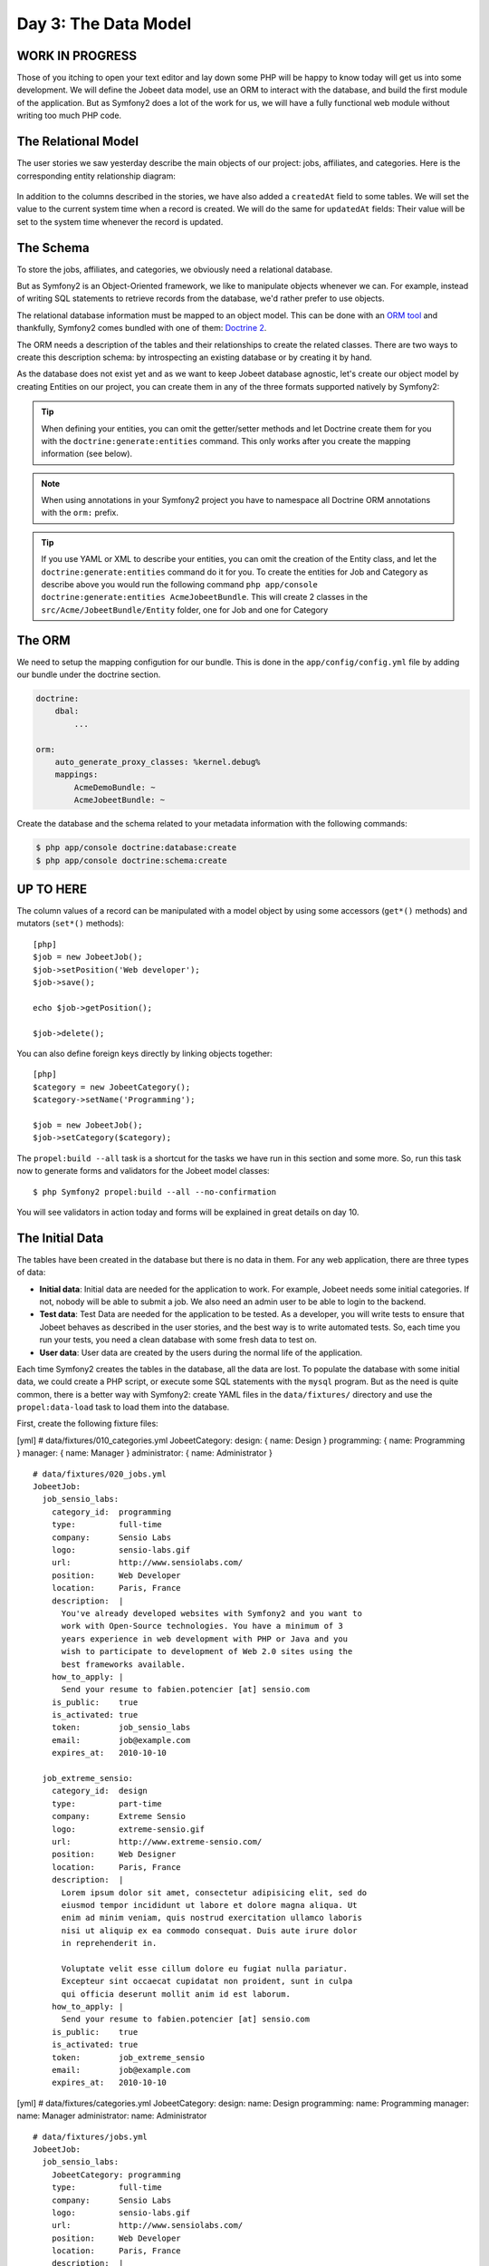 Day 3: The Data Model
======================

WORK IN PROGRESS
----------------

Those of you itching to open your text editor and lay down some PHP
will be happy to know today will get us into some development. We
will define the Jobeet data model, use an ORM to interact with the
database, and build the first module of the application. But as
Symfony2 does a lot of the work for us, we will have a fully
functional web module without writing too much PHP code.

The Relational Model 
---------------------

The user stories we saw yesterday describe the main objects of our
project: jobs, affiliates, and categories. Here is the
corresponding entity relationship diagram:

.. figure:: ../images/03/diagram.png
   :alt: Entity relationship diagram

In addition to the columns described in the stories, we have also
added a ``createdAt`` field to some tables. We will set the value to
the current system time when a record is created. We will do the same
for ``updatedAt`` fields: Their value will be set to the system time
whenever the record is updated.

The Schema
-----------

To store the jobs, affiliates, and categories, we obviously need a
relational database.

But as Symfony2 is an Object-Oriented framework, we like to
manipulate objects whenever we can. For example,
instead of writing SQL statements to retrieve records from the
database, we'd rather prefer to use objects.

The relational database information must be mapped to an object
model. This can be done with an
`ORM tool <http://en.wikipedia.org/wiki/Object-relational_mapping>`_
and thankfully, Symfony2 comes bundled with one of them:
`Doctrine 2 <http://www.doctrine-project.org/>`_.

The ORM needs a description of the tables and their relationships
to create the related classes. There are two ways to create this
description schema: by introspecting an existing database or by
creating it by hand.

As the database does not exist yet and as we want to keep Jobeet
database agnostic, let's create our object model by creating Entities
on our project, you can create them in any of the three formats supported
natively by Symfony2:

.. tip::

     When defining your entities, you can omit the getter/setter methods and
     let Doctrine create them for you with the ``doctrine:generate:entities``
     command. This only works after you create the mapping information (see
     below).

.. configuration-block::

    .. code-block:: php

        <?php
        // src/Acme/JobeetBundle/Entity/Job.php

        namespace Acme\JobeetBundle\Entity;

        /**
         * @orm:Entity
         */
        class Job
        {
            /**
             * @orm:Id
             * @orm:Column(type="integer")
             * @orm:GeneratedValue(strategy="IDENTITY")
             */
            protected $id;
            
            /**
             * @orm:ManyToOne(targetEntity="Category")
             * @orm:JoinColumn(name="category_id", referencedColumnName="id")
             */
            protected $category;

            /**
             * @orm:Column(type="string", length="255")
             */
            protected $type;

            /**
             * @orm:Column(type="string", length="255", nullable=true)
             */
            protected $company;

            /**
             * @orm:Column(type="string", length="255")
             */
            protected $logo;

            /**
             * @orm:Column(type="string", length="255", nullable=true)
             */
            protected $url;

            /**
             * @orm:Column(type="string", length="255", nullable=true)
             */
            protected $position;

            /**
             * @orm:Column(type="string", length="255")
             */
            protected $location;

            /**
             * @orm:Column(type="string", length="4000")
             */
            protected $description;

            /**
             * @orm:Column(type="string", length="4000", name="how_to_apply")
             */
            protected $howToApply;

            /**
             * @orm:Column(type="string", length="255", unique=true)
             */
            protected $token;

            /**
             * @orm:Column(type="boolean")
             */
            protected $is_public;

            /**
             * @orm:Column(type="boolean", name="is_activated")
             */
            protected $isActivated;

            /**
             * @orm:Column(type="string", length="255")
             */
            protected $email;

            /**
             * @orm:Column(type="datetime", name="created_at")
             */
            protected $createdAt;

            /**
             * @orm:Column(type="datetime", name="expires_at")
             */
            protected $expiresAt;

            public function __construct()
            {
                $this->createdAt = new \DateTime();
                $this->updatedAt = new \DateTime();
            }
        }

    .. code-block:: yaml

        # Acme/JobeetBundle/Resources/config/doctrine/metadata/orm/Acme.JobeetBundle.Entity.Job.dcm.yml

        Acme\JobeetBundle\Entity\Job:
          type: entity
          table: null
          fields:
            id:
              type: integer
              length: null
              precision: 0
              scale: 0
              nullable: false
              unique: false
              id: true
              generator:
                strategy: IDENTITY
            type:
              type: string
              length: '255'
              precision: 0
              scale: 0
              nullable: false
              unique: false
            company:
              type: string
              length: '255'
              precision: 0
              scale: 0
              nullable: true
              unique: false
            logo:
              type: string
              length: '255'
              precision: 0
              scale: 0
              nullable: false
              unique: false
            url:
              type: string
              length: '255'
              precision: 0
              scale: 0
              nullable: true
              unique: false
            position:
              type: string
              length: '255'
              precision: 0
              scale: 0
              nullable: true
              unique: false
            location:
              type: string
              length: '255'
              precision: 0
              scale: 0
              nullable: false
              unique: false
            description:
              type: string
              length: '4000'
              precision: 0
              scale: 0
              nullable: false
              unique: false
            howToApply:
              type: string
              length: '4000'
              precision: 0
              scale: 0
              nullable: false
              unique: false
              column: how_to_apply
            token:
              type: string
              length: '255'
              precision: 0
              scale: 0
              nullable: false
              unique: true
            is_public:
              type: boolean
              length: null
              precision: 0
              scale: 0
              nullable: false
              unique: false
            isActivated:
              type: boolean
              length: null
              precision: 0
              scale: 0
              nullable: false
              unique: false
              column: is_activated
            email:
              type: string
              length: '255'
              precision: 0
              scale: 0
              nullable: false
              unique: false
            createdAt:
              type: datetime
              length: null
              precision: 0
              scale: 0
              nullable: false
              unique: false
              column: created_at
            expiresAt:
              type: datetime
              length: null
              precision: 0
              scale: 0
              nullable: false
              unique: false
              column: expires_at
          oneToOne:
            category:
              targetEntity: Acme\JobeetBundle\Entity\Category
              cascade: {  }
              mappedBy: null
              inversedBy: null
              joinColumns:
                category_id:
                  referencedColumnName: id
              orphanRemoval: false
          lifecycleCallbacks: {  }


    .. code-block:: xml
        
        <!-- Acme/JobeetBundle/Resources/config/doctrine/metadata/orm/Acme.JobeetBundle.Entity.Job.dcm.xml -->

        <?xml version="1.0" encoding="utf-8"?>
        <doctrine-mapping xmlns="http://doctrine-project.org/schemas/orm/doctrine-mapping" xmlns:xsi="http://www.w3.org/2001/XMLSchema-instance" xsi:schemaLocation="http://doctrine-project.org/schemas/orm/doctrine-mapping http://doctrine-project.org/schemas/orm/doctrine-mapping.xsd">
          <entity name="Acme\JobeetBundle\Entity\Job">
            <change-tracking-policy>DEFERRED_IMPLICIT</change-tracking-policy>
            <id name="id" type="integer" column="id">
              <generator strategy="IDENTITY"/>
            </id>
            <field name="type" type="string" column="type" length="255" precision="0" scale="0"/>
            <field name="company" type="string" column="company" length="255" precision="0" scale="0"/>
            <field name="logo" type="string" column="logo" length="255" precision="0" scale="0"/>
            <field name="url" type="string" column="url" length="255" precision="0" scale="0"/>
            <field name="position" type="string" column="position" length="255" precision="0" scale="0"/>
            <field name="location" type="string" column="location" length="255" precision="0" scale="0"/>
            <field name="description" type="string" column="description" length="4000" precision="0" scale="0"/>
            <field name="howToApply" type="string" column="how_to_apply" length="4000" precision="0" scale="0"/>
            <field name="token" type="string" column="token" length="255" precision="0" scale="0" unique="1"/>
            <field name="is_public" type="boolean" column="is_public" precision="0" scale="0"/>
            <field name="isActivated" type="boolean" column="is_activated" precision="0" scale="0"/>
            <field name="email" type="string" column="email" length="255" precision="0" scale="0"/>
            <field name="createdAt" type="datetime" column="created_at" precision="0" scale="0"/>
            <field name="expiresAt" type="datetime" column="expires_at" precision="0" scale="0"/>
            <many-to-one field="category" target-entity="Acme\JobeetBundle\Entity\Category" orphan-removal="">
              <join-columns>
                <join-column name="category_id" referenced-column-name="id" nullable="1"/>
              </join-columns>
            </many-to-one>
            <lifecycle-callbacks/>
          </entity>
        </doctrine-mapping>


.. configuration-block::

    .. code-block:: php

        <?php       
        // src/Acme/JobeetBundle/Entity/Category.php
        
        namespace Acme\JobeetBundle\Entity;

        /**
         * @orm:Entity
         */
        class Category
        {
            /**
             * @orm:Id
             * @orm:Column(type="integer")
             * @orm:GeneratedValue(strategy="IDENTITY")
             */
            protected $id;

            /**
             * @orm:Column(type="string", length="255", unique=true)
             */
            protected $name;
        }

    .. code-block:: yaml

        # Acme/JobeetBundle/Resources/config/doctrine/metadata/orm/Acme.JobeetBundle.Entity.Category.dcm.yml

        Acme\JobeetBundle\Entity\Category:
          type: entity
          table: null
          fields:
            id:
              type: integer
              length: null
              precision: 0
              scale: 0
              nullable: false
              unique: false
              id: true
              generator:
                strategy: IDENTITY
            name:
              type: string
              length: '255'
              precision: 0
              scale: 0
              nullable: false
              unique: true
            createdAt:
              type: datetime
              length: null
              precision: 0
              scale: 0
              nullable: false
              unique: false
              column: created_at
            expiresAt:
              type: datetime
              length: null
              precision: 0
              scale: 0
              nullable: false
              unique: false
              column: expires_at
          lifecycleCallbacks: {  }


    .. code-block:: xml

        <!-- Acme/JobeetBundle/Resources/config/doctrine/metadata/orm/Acme.JobeetBundle.Entity.Job.dcm.xml -->

        <?xml version="1.0" encoding="utf-8"?>
        <doctrine-mapping xmlns="http://doctrine-project.org/schemas/orm/doctrine-mapping" xmlns:xsi="http://www.w3.org/2001/XMLSchema-instance" xsi:schemaLocation="http://doctrine-project.org/schemas/orm/doctrine-mapping http://doctrine-project.org/schemas/orm/doctrine-mapping.xsd">
          <entity name="Acme\JobeetBundle\Entity\Category">
            <change-tracking-policy>DEFERRED_IMPLICIT</change-tracking-policy>
            <id name="id" type="integer" column="id">
              <generator strategy="IDENTITY"/>
            </id>
            <field name="name" type="string" column="name" length="255" precision="0" scale="0" unique="1"/>
            <field name="createdAt" type="datetime" column="created_at" precision="0" scale="0"/>
            <field name="expiresAt" type="datetime" column="expires_at" precision="0" scale="0"/>
            <lifecycle-callbacks/>
          </entity>
        </doctrine-mapping>

.. note::

    When using annotations in your Symfony2 project you have to namespace all
    Doctrine ORM annotations with the ``orm:`` prefix.

.. tip::

    If you use YAML or XML to describe your entities, you can omit the creation
    of the Entity class, and let the ``doctrine:generate:entities`` command do
    it for you. To create the entities for Job and Category as describe above you would
    run the following command ``php app/console doctrine:generate:entities AcmeJobeetBundle``.
    This will create 2 classes in the ``src/Acme/JobeetBundle/Entity`` folder, one for
    Job and one for Category

The ORM
--------

We need to setup the mapping configution for our bundle. This is done in the
``app/config/config.yml`` file by adding our bundle under the doctrine section.

.. code-block:: yaml

    doctrine:
        dbal:
            ...

    orm:
        auto_generate_proxy_classes: %kernel.debug%
        mappings:
            AcmeDemoBundle: ~
            AcmeJobeetBundle: ~
            
Create the database and the schema related to your metadata information with
the following commands:

.. code-block:: bash

    $ php app/console doctrine:database:create
    $ php app/console doctrine:schema:create

UP TO HERE
----------

The column values of a record can be manipulated with a model
object by using some accessors (``get*()``
methods) and mutators (``set*()`` methods):

::

    [php]
    $job = new JobeetJob();
    $job->setPosition('Web developer');
    $job->save();
    
    echo $job->getPosition();
    
    $job->delete();

You can also define foreign keys directly by linking
objects together:

::

    [php]
    $category = new JobeetCategory();
    $category->setName('Programming');
    
    $job = new JobeetJob();
    $job->setCategory($category);

The ``propel:build --all`` task is a shortcut for the tasks we have
run in this section and some more. So, run this task now to
generate forms and validators for the Jobeet model classes:

::

    $ php Symfony2 propel:build --all --no-confirmation

You will see validators in action today and forms will be explained
in great details on day 10.

The Initial Data
----------------

The tables have been created in the database but there is no data
in them. For any web application, there are three types of data:


-  **Initial data**: Initial data are needed for the application to
   work. For example, Jobeet needs some initial categories. If not,
   nobody will be able to submit a job. We also need an admin user to
   be able to login to the backend.

-  **Test data**: Test Data are needed for the application to be
   tested. As a developer, you will write tests to ensure that Jobeet
   behaves as described in the user stories, and the best way is to
   write automated tests. So, each time you run your tests, you need a
   clean database with some fresh data to test on.

-  **User data**: User data are created by the users during the
   normal life of the application.


Each time Symfony2 creates the tables in the database, all the data
are lost. To populate the database with some initial data, we could
create a PHP script, or execute some SQL statements with the
``mysql`` program. But as the need is quite common, there is a
better way with Symfony2: create YAML files in the
``data/fixtures/`` directory and use the ``propel:data-load`` task
to load them into the database.

First, create the following fixture files:

[yml] # data/fixtures/010\_categories.yml JobeetCategory: design: {
name: Design } programming: { name: Programming } manager: { name:
Manager } administrator: { name: Administrator }

::

    # data/fixtures/020_jobs.yml
    JobeetJob:
      job_sensio_labs:
        category_id:  programming
        type:         full-time
        company:      Sensio Labs
        logo:         sensio-labs.gif
        url:          http://www.sensiolabs.com/
        position:     Web Developer
        location:     Paris, France
        description:  |
          You've already developed websites with Symfony2 and you want to
          work with Open-Source technologies. You have a minimum of 3
          years experience in web development with PHP or Java and you
          wish to participate to development of Web 2.0 sites using the
          best frameworks available.
        how_to_apply: |
          Send your resume to fabien.potencier [at] sensio.com
        is_public:    true
        is_activated: true
        token:        job_sensio_labs
        email:        job@example.com
        expires_at:   2010-10-10
    
      job_extreme_sensio:
        category_id:  design
        type:         part-time
        company:      Extreme Sensio
        logo:         extreme-sensio.gif
        url:          http://www.extreme-sensio.com/
        position:     Web Designer
        location:     Paris, France
        description:  |
          Lorem ipsum dolor sit amet, consectetur adipisicing elit, sed do
          eiusmod tempor incididunt ut labore et dolore magna aliqua. Ut
          enim ad minim veniam, quis nostrud exercitation ullamco laboris
          nisi ut aliquip ex ea commodo consequat. Duis aute irure dolor
          in reprehenderit in.
    
          Voluptate velit esse cillum dolore eu fugiat nulla pariatur.
          Excepteur sint occaecat cupidatat non proident, sunt in culpa
          qui officia deserunt mollit anim id est laborum.
        how_to_apply: |
          Send your resume to fabien.potencier [at] sensio.com
        is_public:    true
        is_activated: true
        token:        job_extreme_sensio
        email:        job@example.com
        expires_at:   2010-10-10

[yml] # data/fixtures/categories.yml JobeetCategory: design: name:
Design programming: name: Programming manager: name: Manager
administrator: name: Administrator

::

    # data/fixtures/jobs.yml
    JobeetJob:
      job_sensio_labs:
        JobeetCategory: programming
        type:         full-time
        company:      Sensio Labs
        logo:         sensio-labs.gif
        url:          http://www.sensiolabs.com/
        position:     Web Developer
        location:     Paris, France
        description:  |
          You've already developed websites with Symfony2 and you want to work
          with Open-Source technologies. You have a minimum of 3 years
          experience in web development with PHP or Java and you wish to
          participate to development of Web 2.0 sites using the best
          frameworks available.
        how_to_apply: |
          Send your resume to fabien.potencier [at] sensio.com
        is_public:    true
        is_activated: true
        token:        job_sensio_labs
        email:        job@example.com
        expires_at:   '2010-10-10'
    
      job_extreme_sensio:
        JobeetCategory:  design
        type:         part-time
        company:      Extreme Sensio
        logo:         extreme-sensio.gif
        url:          http://www.extreme-sensio.com/
        position:     Web Designer
        location:     Paris, France
        description:  |
          Lorem ipsum dolor sit amet, consectetur adipisicing elit, sed do
          eiusmod tempor incididunt ut labore et dolore magna aliqua. Ut
          enim ad minim veniam, quis nostrud exercitation ullamco laboris
          nisi ut aliquip ex ea commodo consequat. Duis aute irure dolor
          in reprehenderit in.
    
          Voluptate velit esse cillum dolore eu fugiat nulla pariatur.
          Excepteur sint occaecat cupidatat non proident, sunt in culpa
          qui officia deserunt mollit anim id est laborum.
        how_to_apply: |
          Send your resume to fabien.potencier [at] sensio.com
        is_public:    true
        is_activated: true
        token:        job_extreme_sensio
        email:        job@example.com
        expires_at:   '2010-10-10'

    **NOTE** The job fixture file references two images. You can
    download them
    (``http://www.Symfony2-project.org/get/jobeet/sensio-labs.gif``,
    ``http://www.Symfony2-project.org/get/jobeet/extreme-sensio.gif``)
    and put them under the ``web/uploads/jobs/`` directory.


A fixtures file is written in YAML, and defines model objects,
labelled with a unique name (for instance, we have defined two jobs
labelled ``job_sensio_labs`` and ``job_extreme_sensio``). This
label is of great use to link related objects without having to
define primary keys (which are often
auto-incremented and cannot be set). For instance, the
``job_sensio_labs`` job category is ``programming``, which is the
label given to the 'Programming' category.

    **TIP** In a YAML file, when a string contains line breaks (like
    the ``description`` column in the job fixture file), you can use
    the pipe (``|``) to indicate that the string will span several
    lines.


Although a fixture file can contain objects from one or several
models, we have decided to create one file per model for the Jobeet
fixtures.

>**TIP** >Notice the numbers prefixing the
filenames. This is a simple way >to control the order of data
loading. Later in the project, if we need to >insert some new
fixture file, it will be easy as we have some free numbers >between
existing ones. >**NOTE** >Propel requires that the fixtures files
be prefixed with numbers to determine >the order in which the files
will be loaded. With Doctrine this is not required >as all fixtures
will be loaded and saved in the correct order to make sure >foreign
keys are set properly.

In a fixture file, you don't need to define all columns values. If
not, Symfony2 will use the default value defined in the database
schema. And as Symfony2 uses ##ORM## to load the data into the
database, all the built-in behaviors (like
automatically setting the ``created_at`` or ``updated_at`` columns)
and the custom behaviors you might have added to the model classes
are activated.

Loading the initial data into the database is as simple as running
the ``propel:data-load`` task:

::

    $ php Symfony2 propel:data-load

    **TIP** The ``propel:build --all --and-load`` task is a shortcut
    for the ``propel:build --all`` task followed by the
    ``propel:data-load`` task.


Run the ``doctrine:build --all --and-load`` task to make sure
everything is generated from your schema. This will generate your
forms, filters, models, drop your database and re-create it with
all the tables.

::

    $ php Symfony2 doctrine:build --all --and-load

See it in Action in the Browser
-------------------------------

We have used the command line interface a lot but that's not really
exciting, especially for a web project. We now have everything we
need to create Web pages that interact with the database.

Let's see how to display the list of jobs, how to edit an existing
job, and how to delete a job. As explained during the first day, a
Symfony2 project is made of applications. Each
application is further divided into
**modules**. A module is a self-contained set of
PHP code that represents a feature of the application (the API
module for example), or a set of manipulations the user can do on a
model object (a job module for example).

Symfony2 is able to automatically generate a module for a given
model that provides basic manipulation features:

::

    $ php Symfony2 propel:generate-module --with-show
      ➥ --non-verbose-templates frontend job JobeetJob

The ``propel:generate-module`` generates a ``job`` module in the
``frontend`` application for the ``JobeetJob`` model. As with most
Symfony2 tasks, some files and directories have been created for you
under the ``apps/frontend/modules/job/`` directory:

\| Directory \| Description \| ------------ \| --------------------
\| ``actions/`` \| The module actions \| ``templates/`` \| The
module templates

The ``actions/actions.class.php`` file defines all the available
**action** for the ``job`` module:

\| Action name \| Description \| -------------- \|
------------------------------------------------------- \|
``index`` \| Displays the records of the table \| ``show`` \|
Displays the fields and their values for a given record \| ``new``
\| Displays a form to create a new record \| ``create`` \| Creates
a new record \| ``edit`` \| Displays a form to edit an existing
record \| ``update`` \| Updates a record according to the user
submitted values \| ``delete`` \| Deletes a given record from the
table

You can now test the job module in a browser:

::

     http://www.jobeet.com.localhost/frontend_dev.php/job

.. figure:: http://www.Symfony2-project.org/images/jobeet/1_4/03/job.png
   :alt: Job module
   
   Job module

If you try to edit a job, you will have an exception because
Symfony2 needs a text representation of a category. A PHP object
representation can be defined with the PHP ``__toString()`` magic
method. The text representation of a category record should be
defined in the ``JobeetCategory`` model class:

::

    [php]
    // lib/model/JobeetCategory.php
    class JobeetCategory extends BaseJobeetCategory
    {
      public function __toString()
      {
        return $this->getName();
      }
    }

Now each time Symfony2 needs a text representation of a category, it
calls the ``__toString()`` method which returns the
category name. As we will need a text representation of all model
classes at one point or another, let's define a ``__toString()``
method for every model class: If you try to edit a job, you will
notice the Category id drop down has a list of all the category
names. The value of each option is gotten from the ``__toString()``
method.

Doctrine will try and provide a base ``__toString()``
method by guessing a descriptive column name like, ``title``,
``name``, ``subject``, etc. If you want something custom then you
will need to add your own ``__toString()`` methods like below. The
``JobeetCategory`` model is able to guess the ``__toString()``
method by using the ``name`` column of the ``jobeet_category``
table.

::

    [php]

// lib/model/JobeetJob.php //
lib/model/doctrine/JobeetJob.class.php class JobeetJob extends
BaseJobeetJob { public function \_\_toString() { return sprintf('%s
at %s (%s)', $this->getPosition(), ➥ $this->getCompany(),
$this->getLocation()); } }

// lib/model/JobeetAffiliate.php //
lib/model/doctrine/JobeetAffiliate.class.php class JobeetAffiliate
extends BaseJobeetAffiliate { public function \_\_toString() {
return $this->getUrl(); } }

You can now create and edit jobs. Try to leave a required field
blank, or try to enter an invalid date. That's right, Symfony2 has
created basic validation rules by introspecting the database
schema.

.. figure:: http://www.Symfony2-project.org/images/jobeet/1_4/03/validation.png
   :alt: validation
   
   validation

Final Thoughts
--------------

That's all. I have warned you in the introduction. Today, we have
barely written PHP code but we have a working web module for the
job model, ready to be tweaked and customized. Remember, no PHP
code also means no bugs!

If you still have some energy left, feel free to read the generated
code for the module and the model and try to understand how it
works. If not, don't worry and sleep well, as tomorrow we will talk
about one of the most used paradigm in web frameworks, the
`MVC design pattern <http://en.wikipedia.org/wiki/Model-view-controller>`_.